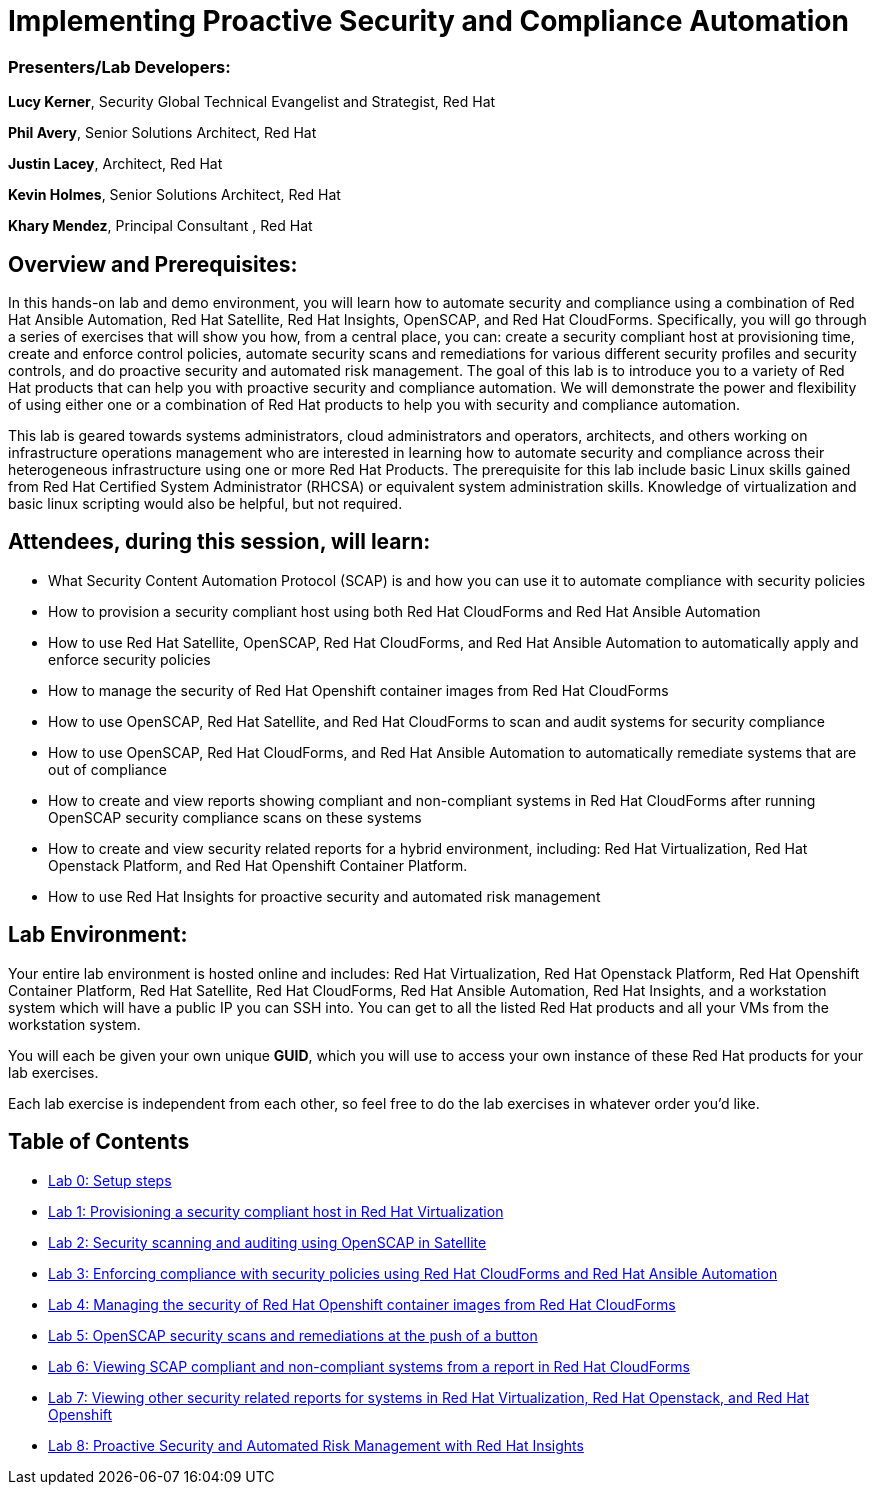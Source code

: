 = Implementing Proactive Security and Compliance Automation

=== [.underline]#Presenters/Lab Developers#:
*Lucy Kerner*, Security Global Technical Evangelist and Strategist, Red Hat

*Phil Avery*, Senior Solutions Architect, Red Hat

*Justin Lacey*, Architect, Red Hat

*Kevin Holmes*, Senior Solutions Architect, Red Hat

*Khary Mendez*, Principal Consultant , Red Hat


== Overview and Prerequisites:
In this hands-on lab and demo environment, you will learn how to automate security and compliance using a combination of Red Hat Ansible Automation, Red Hat Satellite, Red Hat Insights, OpenSCAP, and Red Hat CloudForms. Specifically, you will go through a series of exercises that will show you how, from a central place, you can: create a security compliant host at provisioning time, create and enforce control policies, automate security scans and remediations for various different security profiles and security controls, and do proactive security and automated risk management. The goal of this lab is to introduce you to a variety of Red Hat products that can help you with proactive security and compliance automation. We will demonstrate the power and flexibility of using either one or a combination of Red Hat products to help you with security and compliance automation.

This lab is geared towards systems administrators, cloud administrators and operators, architects, and others working on infrastructure operations management who are interested in learning how to automate security and compliance across their heterogeneous infrastructure using one or more Red Hat Products.  The prerequisite for this lab include basic Linux skills gained from Red Hat Certified System Administrator (RHCSA) or equivalent system administration skills. Knowledge of virtualization and basic linux scripting would also be helpful, but not required.

== Attendees, during this session, will learn:
* What Security Content Automation Protocol (SCAP) is and how you can use it to automate compliance with security policies
* How to provision a security compliant host using both Red Hat CloudForms and Red Hat Ansible Automation
* How to use Red Hat Satellite, OpenSCAP, Red Hat CloudForms, and Red Hat Ansible Automation to automatically apply and enforce security policies
* How to manage the security of Red Hat Openshift container images from Red Hat CloudForms
* How to use OpenSCAP, Red Hat Satellite, and Red Hat CloudForms to scan and audit systems for security compliance
* How to use OpenSCAP, Red Hat CloudForms, and Red Hat Ansible Automation to automatically remediate systems that are out of compliance
* How to create and view reports showing compliant and non-compliant systems in Red Hat CloudForms after running OpenSCAP security compliance scans on these systems
* How to create and view security related reports for a hybrid environment, including: Red Hat Virtualization, Red Hat Openstack Platform, and Red Hat Openshift Container Platform.
* How to use Red Hat Insights for proactive security and automated risk management

== Lab Environment:
Your entire lab environment is hosted online and includes: Red Hat Virtualization, Red Hat Openstack Platform, Red Hat Openshift Container Platform, Red Hat Satellite, Red Hat CloudForms, Red Hat Ansible Automation, Red Hat Insights, and a workstation system which will have a public IP you can SSH into. You can get to all the listed Red Hat products and all your VMs from the workstation system.

You will each be given your own unique *GUID*, which you will use to access your own instance of these Red Hat products for your lab exercises.

Each lab exercise is independent from each other, so feel free to do the lab exercises in whatever order you'd like.

== Table of Contents
* link:lab0.adoc[Lab 0: Setup steps]
* link:lab1.adoc[Lab 1: Provisioning a security compliant host in Red Hat Virtualization]
* link:lab2.adoc[Lab 2: Security scanning and auditing using OpenSCAP in Satellite]
* link:lab3.adoc[Lab 3: Enforcing compliance with security policies using Red Hat CloudForms and Red Hat Ansible Automation]
* link:lab4.adoc[Lab 4: Managing the security of Red Hat Openshift container images from Red Hat CloudForms]
* link:lab5.adoc[Lab 5: OpenSCAP security scans and remediations at the push of a button]
* link:lab6.adoc[Lab 6: Viewing SCAP compliant and non-compliant systems from a report in Red Hat CloudForms]
* link:lab7.adoc[Lab 7: Viewing other security related reports for systems in Red Hat Virtualization, Red Hat Openstack, and Red Hat Openshift]
* link:lab8.adoc[Lab 8: Proactive Security and Automated Risk Management with Red Hat Insights]
